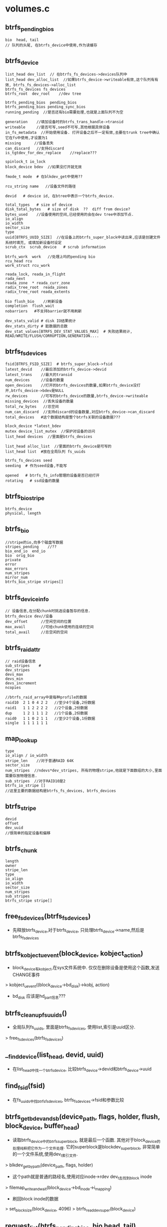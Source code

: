 * volumes.c

** btrfs_pending_bios
   #+begin_src 
    bio  head, tail 
    // 队列的头尾, 在btrfs_device中使用,作为读缓存
   #+end_src

** btrfs_device
   #+begin_src 
    list_head dev_list  // 在btrfs_fs_devices->devices队列中
    list_head dev_alloc_list  //如果btrfs_device->writeable有效,这个队列有有效, btrfs_fs_devices->alloc_list
    btrfs_fs_devices fs_devices
    btrfs_root  dev_root    //dev tree
   
    btrfs_pending_bios  pending_bios
    btrfs_pending_bios pending_sync_bios
    running_pending  //是否还有bio需要处理,也就是上面队列不为空

    generation    //填加设备时的btrfs_trans_handle->transid
    writeable     //是否可写,seed不可写,其他根据具体设备
    in_fs_metadata  //开始使用设备. 打开设备之后不一定有效,去要在trunk tree中确认它在fs中使用,才设置为1
    missing      //设备丢失
    can_discard   //支持discard
    is_tgtdev_for_dev_replace    //replace???
   
    spinlock_t io_lock
    block_device bdev  //如果没打开就无效
   
    fmode_t mode  # 在blkdev_get中使用??
   
    rcu_string name   //设备文件的路径
   
    devid   # device id, 在btree中表示一个btrfs_device. 
   
    total_types   # size of device
    disk_total_bytes   # size of disk  ??  diff from device?
    bytes_used    //设备使用的空间,已经使用的会在dev tree中添加节点.
    io_align
    io_width
    sector_size
    type
    uuid[BTRFS_UUID_SIZE]  //在设备上的btrfs_super_block中读出来,应该是创建文件系统时填充, 或填加新设备时设定
    scrub_ctx  scrub_device   # scrub information
   
    btrfs_work  work   //处理上吗的pending bio
    rcu_head rcu   
    work_struct rcu_work  
   
    reada_lock, reada_in_flight
    rada_next
    reada_zone  * reada_curr_zone
    radix_tree_root  reada_zones
    radix_tree_root reada_extents
   
    bio flush_bio    //刷新设备
    completion  flush_wait
    nobarriers   #不支持barrier就不用刷新
   
    dev_stats_valid # disk IO结果统计
    dev_stats_dirty # 脏数据的总数
    dev_stat_values[BTRFS_DEV_STAT_VALUES_MAX]  # 失败结果统计, READ/WRITE/FLUSH/CORRUPTION,GENERATION....
   #+end_src

** btrfs_fs_devices
   #+begin_src 
    fsid[BTRFS_FSID_SIZE]  # btrfs_super_block->fsid
    latest_devid    //最后添加的btrfs_device->devid
    latest_trans    //最大的transid
    num_devices     //设备的数量
    open_devices    //打开的btrfs_devices的数量,如果btrfs_device没打开,btrfs_device->bdev是NULL
    rw_devices      //可写的btrfs_device的数量,btrfs_device->writeable
    missing_devices  //丢失设备的数量
    total_rw_bytes   //总空间
    num_can_discard  //支持discard的设备数量,对应btrfs_device->can_discard
    total_devices   #这个数据结构是整个btrfs关联的设备数据???
   
    block_device *latest_bdev  
    mutex device_list_mutex  //保护对设备的访问
    list_head devices  //里面是btrfs_devices
   
    list_head alloc_list  //里面的btrfs_device是可写的
    list_head list  #放在全局队列 fs_uuids
   
    btrfs_fs_devices seed
    seeding  # 作为seed设备,不能写
   
    opened   # btrfs_fs_info管理的设备是否已经打开
    rotating   # ssd设备的数量
   #+end_src

** btrfs_bio_stripe
   #+begin_src 
    btrfs_device  
    physical, length
   #+end_src

** btrfs_bio
   #+begin_src 
    //stripe的io,向多个磁盘写数据
    stripes_pending    //??
    bio_end_io  end_io
    bio  orig_bio
    private
    error
    max_errors
    num_stripes
    mirror_num
    btrfs_bio_stripe stripes[]
   #+end_src

** btrfs_device_info
   #+begin_src 
    // 设备信息,在分配chunk时挑选设备暂存的信息.
    btrfs_device dev//设备
    dev_offset      //空闲空间的位置
    max_avail       //可给chunk使用的连续的空间
    total_avail     //总空闲的空间
   #+end_src

** btrfs_raid_attr
   #+begin_src 
    // raid设备信息
    sub_stripes    # 
    dev_stripes
    devs_max
    devs_min
    devs_increment
    ncopies
    
    //btrfs_raid_array中是每种profile的数据
    raid10  2 1 0 4 2 2   //至少4个设备,2份数据
    raid1   1 1 2 2 2 2   //2个设备,2份数据
    dup     1 2 1 1 1 2   //1个设备,2份数据
    raid0   1 1 0 2 1 1   //至少2个设备,1份数据
    single  1 1 1 1 1 1
   #+end_src
  

** map_lookup
   #+begin_src 
    type 
    io_align / io_width 
    stripe_len    //对于普通RAID 64K
    sector_size 
    num_stripes  //ndevs*dev_stripes, 所有的物理stripe,他就是下面数组的大小,里面需要存放物理信息.
    sub_stripes  //对于RAID10是2
    btrfs_io_stripe []
    //这里主要的数据结构是btrfs_fs_devices, btrfs_devices
   #+end_src

** btrfs_stripe
   #+begin_src 
     devid
     offset
     dev_uuid
     //很简单的指定设备和偏移
   #+end_src

** btrfs_chunk
   #+begin_src 
     length
     owner
     stripe_len
     type
     io_align
     io_width
     sector_size
     num_stripes
     sub_stripes
     btrfs_stripe stripe[]
   #+end_src

** free_fs_devices(btrfs_fs_devices)
   - 先释放btrfs_device,对于btrfs_device, 只处理btrfs_device->name,然后是btrfs_fs_devices

** btrfs_kobject_uevent(block_device, kobject_action)
   - block_device有kobject,在sys文件系统中. 仅仅在删除设备是使用这个函数,发送CHANGE事件
   > kobject_uevent((block_device->bd_disk)->kobj, action)
   - bd_disk 应该是hd_part信息???

** btrfs_cleanup_fs_uuids()
   - 全局队列fs_uuids, 里面是btrfs_fs_devices, 使用list,索引是uuid区分.
   > free_fs_devices(btrfs_fs_devices)

** __find_device(list_head, devid, uuid)
   - 在list_head中找一个btrfs_device, 比较btrfs_device->devid和btrfs_device->uuid

** find_fsid(fsid)
   - 在fs_uuids中找btrfs_fs_devices, btrfs_fs_devices->fsid和参数比较

** btrfs_get_bdev_and_sb(device_path, flags, holder, flush, block_device, buffer_head)
   - 读取btrfs_device中的btrfs_super_block, 就是最后一个函数. 其他对于block_device的处理纯粹把它作为一个文件处理. 它的superblock是blockdev_superblock, 非常简单的一个文件系统,使用dev_t索引文件.
   > blkdev_get_by_path(device_path, flags, holder) 
   - 这个path就是普通的路经名,使用对应inode->rdev dev_t去找到block inode
   > filemap_write_and_wait(block_device->bd_inode->i_mapping)
   - 刷回block inode的数据
   > set_blocksize(block_device, 4096)
   > btrfs_read_dev_super(block_device)

** request_list(btrfs_pending_bios, bio head, tail)
   - 单链表操作,(head,tail)是一个链表,把它和btrfs_pending_bios合并.. btrfs_pending_bios也是单链表.

** run_scheduled_bios(btrfs_device)
   - btrfs_device->pending_sync_bios和pending_bios两个队列里面是bio, 这类会循环处理2个队列的bio, 直到所有的bio都提交.
   > blk_start_plug(blk_plug)
   - 禁止设备io???
   >  blk_get_backing_dev_info(btrfs_device->bdev)
   - 从block_device中获取bdi, 这个是从request_queue中获取的. 一般就是block device的request queue和文件系统有.
   > btrfs_async_submit_limit(btrfs_fs_info)
   - 计算限额, 和worker数量或设备数量有关.. 
   - 开始循环处理btrfs_device->pending_sync_bios和pending_bios队列, 前者是WRITE_SYNC,后者呢? 循环处理2个队列,但pending_sync_bios为空,就不再处理. 第二个也会空?
   - 把队列中的bios取出来, 逐个遍历, 当pending_sync_bio积累处理了64个或累计处理pending_bio的32个后,重新遍历, 而且把没有处理的放到原来的列表中.
   > request_list(pending_bios, pending, tail)
   - 把bio从但列表中取下来, 这种是异步处理吗? 减小btrfs_fs_info->nr_async_bios, 如果小于limit, 就唤醒btrfs_fs_info->async_submit_wait队列
   - 提交bio
   > btrfsic_submit_bio(rw, btrfs_bio)
   - 如果bdi阻塞了,而且有多个设备,检查是否需要退出循环.
   - 检查当前进程的io_context, io_context->nr_batch_requests>0.. 其他条件
   > btrfs_requeue_work(btrfs_device->work)
   - 两个队列优先处理sync的bio

** pending_bios_fn(btrfs_work)
   - 从参数获取btrfs_device->work就是参数btrfs_work, 就是执行上面的函数
   > run_scheduled_bios(btrfs_device)
   - btrfs_device->btrfs_work使用的回调函数

** device_list_add(char path, btrfs_super_block, devid, btrfs_fs_devices)
   - 这个函数用于把path指向的设备添加到btrfs文件系统(btrfs_super_block)中,他对应一个btrfs_fs_devices,一个文件系统对应btrfs_fs_devices. btrfs_fs_devices->uuid是btrfs_super_block->fsid.
   > btrfs_super_generation(btrfs_super_block)  
   - 先找一个btrfs_fs_devices
   > find_fsid(btrfs_super_block->fsid)
   - 如果找不到创建一个,只需要提高fsid, generation给lastest_transid
   - 在btrfs_fs_devices中查找btrfs_device, 根据devid和uuid, 使用btrfs_dev_item->uuid. btrfs_super_block在不同的设备中保存时,使用不同的btrfs_dev_item.
   > __find_device(btrfs_fs_devices->devices, devid, btrfs_super_block->dev_item.uuid)
   - 如果没有找到,创建一个, 设定btrfs_work回调函数是pending_bios_fn, 设置name/devid/uuid.增加btrfs_fs_devices->num_devices
   - 如果找到,但btrfs_device->name和path不一样,如果btrfs_device->missing有效,说明他又回来了,减小btrfs_fs_devices->missing_devices
   - 最后检查btrfs_fs_devices->latest_trans < btrfs_super_block->generation, 更新latest_trans/latest_devid
   

** clone_fs_devices(btrfs_fs_devices)
   - clone这个东西, 还要clone btrfs_fs_devices->devices上的btrfs_device, 但没有把它放到uuid队列上. 深度拷贝一个队列.

** btrfs_clone_extra_devices(btrfs_fs_info, btrfs_fs_devices, step)
   - 关闭btrfs_fs_devices中多余的btrfs_device, 就是没有metadata的btrfs_device. 剩下的需要写回btrfs_super_block.
   - 遍历btrfs_device, 检查btrfs_device->in_fs_metadata, 如果有效,还要检查btrfs_device->is_tgtdev_for_dev_replace, 它有效表示要替换?
   - 遍历时还有检查这些btrfs_device->generation, 更新btrfs_fs_devices->latest_*
   - 对于devid是BTRFS_DEV_REPLACE_DEVID的, 检查step?
   - 对于普通设备关闭,并释放btrfs_device, 减小btrfs_fs_devices->open_devices
   > blkdev_put(btrfs_device->bdev, mode) 
   - 删除btrfs_device->dev_list, 对于可写设备,从btrfs_device->dev_alloc_list中删除, 减小btrfs_fs_devices->num_devices / rw_devices
   > rcu_string_free(btrfs_device->name)
   - 如果btrfs_fs_devices->seed有效,处理对应的btrfs_fs_devices
   - 最后根据遍历中找到的lastest_bdev/*,更新btrfs_fs_devices.

** __free_device(work_struct) / free_device
   - 异步释放btrfs_device, 释放block_device和rcu_name,仅仅在btrfs_device->bdev有效时,才释放.
   > blkdev_put(btrfs_device->bdev, btrfs_device->mode)

** free_device(rcu_head)
   - 使用rcu释放,设置rcu的回调函数,获取btrfs_device, 设置btrfs_device->rcu_work的回调函数__free_device.. 简单的work_struct操作
   > schedule_work(btrfs_device->rcu_work)

** __btrfs_close_devices(btrfs_fs_devices)
   - 在btrfs_fs_devices->opened是什么计数??计数减为0时才释放
   - clone btrfs_fs_devices所有的btrfs_device, 里面为空,让它代替原来的btrfs_device. 重置的参数包括bdev/writeable/in_fs_metadata/can_discard.
   - 使用异步的方式关闭设备
   > call_rcu(btrfs_device->rcu, free_device)
   - 这里关闭了设备,减小btrfs_fs_devices->open_devices / rw_devices / can_discard
   > list_replace_rcu(btrfs_device->dev_list, dev_list)
   - 最后设置btrfs_fs_devices->opened为0, seeding = 0, 最开始的地方会检查opened

** btrfs_close_devices(btrfs_fs_devices)
   - 先尝试关闭设备文件.为什么btrfs_fs_devices会打开多次?
   > __btrfs_close_devices(btrfs_fs_devices)
   - 检查btrfs_fs_devices->opened, 如果不是0, 说明没有关闭,直接退出.
   - 如果关闭了,循环处理对应的seed设备.
   > __btrfs_close_devices(btrfs_fs_devices)
   - 这里不检查结果就直接释放了?
   > free_fs_devices(seed_devices)
   - 最外层的btrfs_fs_devices不会释放.在uuids释放时处理.

** __btrfs_open_devices(btrfs_fs_devices, fmode_t, void holder)
   - 打开btrfs_fs_devices->devices队列上的btrfs_device. 如果btrfs_device->bdev有效或者name无效,就不用打开
   - holder竟然是file_system_type.
   - 读取出设备上的btrfs_super_block,放在buffer_head中
   > btrfs_get_bdev_and_sb(btrfs_device->name->str, flags, holder, block_device, buffer_head)
   - 从btrfs_super_block->btrfs_dev_item中获取设备的信息,devid, uuid,和btrfs_device比较. 使用btrfs_super_block->generation更新btrfs_device->generation
   - 如果btrfs_super_block->flags包含BTRFS_SUPER_FLAG_SEEDING, 这个设备是只读. 
   - 获取request_queue, 检查设备支持discard, 是否rot设备/ssd
   > bdev_get_queue(block_device) 
   > blk_queue_discard(request_queue)
   > blk_queue_nonrot(request_queue)
   - 如果可写,添加到btrfs_device->dev_alloc_list到btrfs_fs_devices->alloc_list, 增加btrfs_fs_devices->rw_devices
   > brelse(buffer_head)
   - 调用之前btrfs_fs_info里面已经有一串的btrfs_device,只是还没有打开. 最后设置btrfs_fs_devices->opened为1,还有seed为1, 表示设备中有seeding的btrfs_devices. 
   - 更新latest_*

** btrfs_open_devices(btrfs_fs_devices, fmode_t, holder)
   - 检查btrfs_fs_devices->opened,如果不为0,则已经打开,只增加计数,否则打开设备
   > __btrfs_open_devices(...)

** btrfs_scan_one_device(path, flags, holder, btrfs_fs_devices)
   - 想一个普通文件一样操作块设备文件.读取btrfs_super_block位置所在的数据,获取里面的devid, generation. 当然这个btrfs_super_block可以决定一个btrfs_fs_devices, 创建配套的btrfs_fs_devices/btrfs_device
   - 打开设备
   > btrfs_get_bdev_and_sb(path, flags, holder, 0, btrfs_device, buffer_head)
   > btrfs_sb_offset(0)
   > read_cache_page_gfp(block_device->bd_inode->address_space, index, GFP_NOFS)
   - 使用pagecache读取数据, 获取btrfs_super_block,以及btrfs_dev_item, devid, 然后把这个设备添加到系统维护的btrfs_fs_devices链表中..
   > device_list_add(path, btrfs_super_block, devid, btrfs_fs_devices)   
   - 设置btrfs_fs_devices->total_devices是btrfs_super_block->num_devices
   
** btrfs_dev_extent
   #+begin_src 
     //这个数据结构是反向映射,根据设备的地址空间查找逻辑chunk
   	__le64 chunk_tree;
	__le64 chunk_objectid;
	__le64 chunk_offset;
	__le64 length;
	u8 chunk_tree_uuid[BTRFS_UUID_SIZE];
   #+end_src

** btrfs_account_dev_extents_size(btrfs_device, start, end, length)
   - dev tree实现物理地址向逻辑地址的映射,查找btrfs_device瓷盘中, (start,end)范围内已用多少?
   - 构造btrfs_key(devid,BTRFS_DEV_EXTENT_KEY,start), 从btrfs_device->btrfs_root/dev_root中查找, 还没看到哪里设置btrfs_device->dev_root.  
   > btrfs_search_slot(NULL, btrfs_root, btrfs_key, btrfs_path, 0,0)
   > btrfs_previous_item(btrfs_root, btrfs_path, key.objectid, key.type)
   - 如果上面搜的btrfs_path不满足要求换一个,要要求objectid/type一致.开始顺序遍历btree
   > btrfs_header_nritems(l)
   > btrfs_next_leaf(btrfs_root, btrfs_path)
   - 获取btrfs_dev_exent, 计算chunk的位置(btrfs_key->offset, btrfs_dev_extent->length)
   > btrfs_item_key_to_cpu(l, btrfs_key, slot)
   > btrfs_item_ptr(l, slot, btrfs_dev_extent)
   > btrfs_dev_extent_length(l, dev_extent)
   - 计算已经建立映射的物理磁盘长度.

** find_free_dev_extent(btrfs_device, num_bytes, start, len)
   - device extent和extent data/tree block不一样,device extent表示物理空间,它比extent data大,而且它要先映射到逻辑空间,然后逻辑空间分成多个extent.
   - 这里是用于分配chunk/block group使用的, 查找btrfs_device中没有映射的范围,要求不小于num_bytes
   - 在dev_root中查找,搜索的范围是(btrfs_fs_info->alloc_start, btrfs_device->total_bytes). 遍历所有的btrfs_dev_extent, 检查相邻节点之间的范围, 如果超过num_bytes,就返回这段空间给(start,len), 如果没有找到满足要求的,就返回最大的一块空洞. 
   - 构造btrfs_key(devid, BTRFS_DEV_EXTENT_KEY,search_start)
   > btrfs_search_slot(NULL, btrfs_root, btrfs_key, btrfs_path, 0,0)
   > btrfs_next_leaf(btrfs_root, btrfs_path)
   - 只会处理btrfs_key->offset > search_start的,检查两者差距!
   > btrfs_dev_exent_len(extent_buffer,  dev_extent)

** btrfs_free_dev_extent(btrfs_trans_handle, btrfs_device, start)
   - 释放btrfs_device的extent,覆盖start, 找到btrfs_dev_extent, 删除对应的btrfs_iem
   > btrfs_search_slot(...)
   > btrfs_del_item(...)
   - 修改关联的统计数,获取btrfs_dev_extent->length, 减btrfs_device->bytes_used, 加btrfs_fs_info->free_chunk_space..

** btrfs_alloc_dev_extent(btrfs_trans_handle, btrfs_device, chunk_tree, chunk_objectid, chunk_offset, start, num_bytes)
   - 在dev tree中创建btrfs_dev_extent, 把参数填充进去.
   - key是(btrfs_device->devid, BTRFS_DEV_EXTENT_KEY, start), btrfs_dev_extent数据是(chunk_tree, chunk_objectid,chunk_offset)
   > btrfs_insert_empty_item(btrfs_trans_handle, btrfs_root, btrfs_path, btrfs_key, btrfs_dev_extent)
   > btrfs_item_ptr(extent_buffer, btrfs_path->slot[0], btrfs_dev_extent)
   - 得到节点的指针,填充这个节点, chunk_tree, chunk_objectid, chunk_offset, chunk uuid
   - uuid是btrfs_fs_info->chunk_tree_uuid, 它就是btrfs_header里面的, btrfs_fs_devices->uuid呢?
   > write_extent_buffer(extent_buffer, uuid...)
   > btrfs_set_dev_extent_length(extent_buffer, btrfs_dev_extent, num_bytes)
   > btrfs_mark_buffer_dirty(extent_buffer)

** find_next_chunk(btrfs_root, objectid, offset)
   - 在chunk tree中查找一个没有使用的逻辑磁盘地址, 查找最后一个btrfs_chunk. 在创建chunk时使用
   - 构造btrfs_key(objectid, BTRFS_CHUNK_ITEM_KEY, -1)
   > btrfs_search_slot(NULL, btrfs_root, btrfs_key, btrfs_path, 0, 0)
   - 找最后一个chunk节点,获取btrfs_key->offset+btrfs_chunk->len,给下一个chunk使用.

** find_next_devid(btrfs_root, objectid)
   - 查找下一个可用的devid, 在chunk tree中查找. 在创建device记录时使用.
   - 构造btrfs_key(BTRFS_DEV_ITEMS_OBJECTID, BTRFS_DEV_ITEM_KEY, -1)
   > btrfs_search_slot(NULL, btrfs_root, btrfs_key, btrfs_path, 0, 0)
   - 最后返回btrfs_key.offset+1

** btrfs_add_device(btrfs_trans_handle, btrfs_root, btrfs_device)
   - 根据btrfs_device添加btrfs_dev_item节点,
   - 创建btrfs_key(BTRFS_DEV_ITEMS_OBJECTID/BTRFS_DEV_ITEM_KEY/devid), 添加到chunk_root中.
   > btrfs_insert_empty_item(btrfs_trans_handle, btrfs_root, btrfs_path, btrfs_key, btrfs_dev_item)
   > btrfs_item_ptr(extent_buffer, btrfs_path->slots[0], btrfs_dev_item)
   - 使用btrfs_device的成员填充这个btrfs_dev_item, id, generation, type, io_align 
   > write_extent_buffer(uuid...)
   > btrfs_mark_buffer_dirty(leaf)
   - generation就是创建时的transid, uuid是设备的uuid, fsid是btrfs_fs_info->fsid

** btrfs_rm_dev_item(btrfs_root, btrfs_device)
   - 上面是创建，这里是删除, 构造一个同样的btrfs_key(BTRFS_DEV_ITEMS_OBJECTID, BTRFS_DEV_ITEM_KEY, devid)
   > btrfs_start_transaction(btrfs_root, 0)
   - 开始一次事务
   > btrfs_search_slot(btrfs_trans_handle, btrfs_root, btrfs_path, ...)
   > btrfs_del_item(btrfs_trans_handle, btrfs_root, btrfs_path)
   > btrfs_commit_transaction(btrfs_trans_handle, btrfs_root)

** btrfs_rm_device(btrfs_root, char *device_path)
   - 删除设备,在ioctl处理btrfs命令时使用.综合上面的实现,在内存和磁盘中都删除这个设备
   - 首先检查是否能删除,获取btrfs_root->btrfs_fs_info->btrfs_fs_devices->num_devices, 还有btrfs_fs_info->avail_*_alloc_bits综合的flags, 如果是RAID10/RAID1,都有最小要求的设备数. 如果num_devices太小,不能删除. 为何不能修改flags?
   > btrfs_dev_replace_is_ongoing(btrfs_fs_info->dev_replace)
   - 根据device_path过去btrfs_device, 如果device_path是missing, 需要删除丢失的设备
   - 检查btrfs_fs_devices队列中所有btrfs_device, 查询条件是btrfs_device->in_fs_metadata而且btrfs_device->bdev无效,说明设备丢失 
   - 如果不是,就使用device_path打开设备,读回来btrfs_super_block, 根据devid/uuid在设备队列中找一个btrfs_device
   > btrfs_get_bdev_and_sb(device_path, FMODE_WRITE|FMODE_EXCL, ...)
   > btrfs_find_device(btrfs_root->btrfs_fs_info, devid, uuid, ...)
   - 释放链表关系btrfs_device->dev_alloc_list
   - 需要把它的数据relocate到别的物理地址
   > btrfs_shrink_device(btrfs_device, 0)
   - 删除btree 节点..BTRFS_DEV_ITEM_KEY.. 减小btrfs_fs_info->free_chunk_space, (btrfs_device->total_bytes-btrfs_device->bytes_used)
   > btrfs_rm_dev_item(btrfs_fs_info->chunk_root, btrfs_device)
   - 不同再为他清理碎片?
   > btrfs_scrub_cancel_dev(btrfs_root->btrfs_fs_info, btrfs_device)
   > btrfs_super_num_devices(btrfs_root->btrfs_fs_info->super_copy)
   - 修改btrfs_super_block->num_devices
   > btrfs_set_super_num_devices(btrfs_root->btrfs_fs_info->super_copy, num_devices)
   - 更新btrfs_fs_devices->num_devices/total_devices/latest_*/open_devices
   - 最后释放btrfs_devices的链表关系, dev_list修改btrfs_fs_devices中的参数.  如果btrfs_fs_devices->open_devices减为0,关闭这个btrfs_fs_devices, 把它从seed队列上删除. 这个btrfs_fs_devices可能是seed链表上的.直接把他关闭释放
   > __btrfs_close_devices(btrfs_fs_devices)
   > free_fs_devices(btrfs_fs_devices)
   - 更新btrfs_fs_info->num_tolerated_disk_barrier_failures

** btrfs_rm_dev_replace_srcdev(btrfs_fs_info, btrfs_device)
   - 在replace完成后,删除被替代的device?
   - 简单的从btrfs_fs_devices中删除btrfs_device, 还有一些统计数, 包括dev_list/dev_alloc_list队列, btrfs_fs_devices->num_devices/missing_devices/num_can_discards/open_devices等参数.
   > call_rcu(btrfs_device->rcu, free_device)

** btrfs_destroy_dev_replace_tgtdev(btrfs_fs_info, btrfs_device)
   - tgtdev和其他设备有什么区别?减小btrfs_fs_info->btrfs_fs_devices->num_devices/num_can_discard等等.还要更新super_block->s_bdev, btrfs_fs_devices->latest_*

** btrfs_find_device_by_path(btrfs_root, device_path, btrfs_device)
   > btrfs_get_bdev_and_sb(device_path, FMODE_READ, btrfs_root->btrfs_fs_info->bdev_holder, block_device, buffer_head)
   - 查找block_device, 还有buffer_head, 获取btrfs_dev_item, 以及devid和uuid
   > btrfs_find_device(btrfs_root->btrfs_fs_info, devid, dev_uuid, btrfs_super_block->fsid)
   - 搜索双重循环, btrfs_fs_devices使用seed构造的列表,和btrfs_fs_devices->devices队列,首先确认btrfs_fs_devices使用正确的fsid, 然后根据(devid,uuid)查找

** btrfs_find_device_missing_or_by_path(btrfs_root, device_path, btrfs_device)
   - 如果device_path是missing, 现在btrfs_root->btrfs_fs_info->devices队列中找一个missing的设备, btrfs_device->in_fs_metadata有效,而且btrfs_device->bdev无效
   - 否则根据设备名搜索
   > btrfs_find_device_by_path(btrfs_root, btrfs_path, btrfs_device)

** btrfs_prepare_sprout(btrfs_root)
   - 在增加设备时使用, 修改fsid?  当前btrfs_fs_devices必须是seeding. btrfs_fs_devices->seeding是有效的
   - clone原来的btrfs_fs_devices, 把他添加到ff_uuids中,这样重复了?
   > clone_fs_devices(btrfs_fs_devices)
   - 再创建一个btrfs_fs_devices, 和原来的一样,作为seed_devices. 把原来的devices/alloc_list队列复制过来.
   list_splice_init(btrfs_fs_devices->alloc_list, seed_devices->alloc_list)
   - 清空原来的btrfs_fs_devices, 统计数/链表
   - 构造新的uuid给btrfs_fs_info->fsid, btrfs_super_block->fsid, 也给btrfs_fs_info->fsid和btrfs_super_block->fsid
   > generate_random_uuid(btrfs_fs_devices->fsid)
   - 清除btrfs_super_block->super_flags的BTRFS_SUPER_FLAG_SEEDING.
   - 在这里没有把新创建的btrfs_fs_devices放到fs_uuids队列中,但是把他放到原来的btrfs_fs_devices->seed队列中.
   - 原来的btrfs_fs_devices->seeding变为无效, 它已经没有了btrfs_device

** btrfs_finish_sprout(btrfs_trans_handle, btrfs_root)
   - 使用key(BTRFS_DEV_ITEMS_OBJECTID,/BTRFS_DEV_ITEM_KEY, 0)遍历所有的btrfs_dev_item, 然后取出uuid/devid, 找到(创建)btrfs_device/btrfs_fs_devices)
   - 这个查找并不是在fs_uuid中,而是在当前btrfs_fs_devices->seed链表中.
   > btrfs_find_device(btrfs_fs_info, devid, uuid, ..)
   - 根据当前的btrfs_device->generation更新btrfs_dev_item->generation,谁会该它呢?
   > btrfs_set_device_generation(extent_buffer, btrfs_dev_item, generation..)
   > btrfs_mark_buffer_dirty(extent_buffer)
   - 如果其使用的btrfs_device->btrfs_fs_devices是seeding, 修改它的generation, 磁盘上的数据btrfs_dev_item->generation. seeding表示这个btrfs_fs_devices可以改变?

** btrfs_init_new_device(btrfs_root, device_path)
   - 构造一个btrfs_device,打开设备block_device, 
   > blkdev_get_by_path(device_path, FMODE_WRITE|FMODE_EXCL, holder)
   > filemap_write_and_wait(block_device->bd_inode->address_space)
   - 找到block_device, 然后遍历btrfs_fs_devices中的btrfs_device, 看是否有人已经使用这个block_device. 如果是就返回-EEXIST. 然后创建btrfs_device. 准备成员(name, devid,uuid) 其他的从request_queue中获取
   > find_next_devid(btrfs_root, btrfs_device->devid)
   > btrfs_start_transaction(btrfs_root, 0)
   > bdev_get_queue(block_device) 
   - 然后根据磁盘信息request_queue初始化这个block_device,还有新的uuid/generation
   > generate_random_uuid(btrfs_fs_devices->uuid)
   - 如果seeding_dev有效,btrfs_fs_devices->seeding有效,也就是原来的btrfs_fs_devices在做种,需要构造新的btrfs_fs_devices.
   > btrfs_prepare_sprout(btrfs_root)
   - 就是改变btrfs_fs_info->fsid, 但没有替换btrfs_fs_devices, 只是把新的放到seed链表中. btrfs_fs_info->btrfs_fs_devices已经清空,而且新的btrfs_device添加到btrfs_fs_info->btrfs_fs_devices,也就是旧的,所以实际上构造了一个新的空的btrfs_fs_devices,里面没有seeding的btrfs_device.
   - 然后把它添加到btrfs_fs_devices中, devices/alloc_list队列,还有统计数.  
   > btrfs_fs_devices->total_rw_bytes += btrfs_device->total_bytes
   > btrfs_fs_info->free_chunk_space += btrfs_device->total_bytes
   - 更新btrfs_super_block->total_bytes/num_devices
   - 如果seeding_dev有效, 也就是再原来的基础上更新了fsid, 这是第一个rw的设备,分配一些chunk
   > init_first_rw_decie(btrfs_trans_handle, btrfs_root,  btrfs_device)
   - 下面会修改chunk root, 但它在原来的seed设备上,是没法修改的?
   > btrfs_finish_sprout(btrfs_trans_handle, btrfs_root)
   - 如果不是seeding, 只是普通的增加设备, 添加btrfs_dev_item节点
   > btrfs_add_device(btrfs_trans_handle, btrfs_root, btrfs_device)
   - 清除btrfs_fs_info->space_info队列上所有的btrfs_space->full
   > btrfs_clear_space_info_full(btrfs_root->btrfs_fs_info)
   - 更新btrfs_fs_info->num_tolerated_disk_barrier_failures
   > btrfs_calc_num_tolerated_disk_barrier_failures(btrfs_fs_info)
   > btrfs_commit_transaction(btrfs_trans_handle, btrfs_root)
   - 如果是seeding_dev, 需要重修放置chunk tree的位置.
   > btrfs_relocate_sys_chunks(btrfs_root)
   > btrfs_attach_transaction(btrfs_root)
   > btrfs_commit_transaction(btrfs_trans_handle, btrfs_root)

** btrfs_init_dev_replace_tgtdev(btrfs_root, device_path, btrfs_device)
   - 创建一个btrfs_device,使用device_path指向的设备, devid是BTRFS_DEV_REPLACE_DEVID, 把它加到btrfs_fs_devices队列中
   > blkdev_get_by_path(device_path, FMODE_WRITE|FMODE_EXCL, btrfs_fs_info->bdev_holder)
   > filemap_write_and_wait(block_dev->bd_inode->i_mapping)

** btrfs_init_dev_replace_tgtdev_for_resume(btrfs_fs_info, btrfs_device)
   - 修改btrfs_device的参数?? 包括io_width/io_align/dev_root等

** btrfs_update_device(btrfs_trans_handle, btrfs_device)
   - 根据btrfs_devices更新btree磁盘中的信息, 构造key(BTRFS_DEV_ITEMS_OBJECTID/btrfs_device->devid/BTRFS_DEV_ITEM_KEY), 获取btrfs_dev_item, 更新devid, type, io_align, io_width, ...

** __btrfs_grow_device(btrfs_trans_handle, btrfs_device, new_size)
   - 增大磁盘大小. 修改了btrfs_device->btrfs_fs_devices->total_rw_bytes, btrfs_device->total_bytes/disk_total_bytes.. btrfs_super_block->total_bytes
   > btrfs_update_device(..)
   > btrfs_clear_space_info_full(btrfs_fs_info)
   > btrfs_update_device(btrfs_trans_handle, btrfs_device)

** btrfs_free_chunk(btrfs_trans_handle, btrfs_root, chunk_tree, chunk_objectid, chunk_offset)
   - chunk_tree就是多余的.
   - 操作chunk tree, 构造key(chunk_objectid/BTRFS_CHUNK_ITEM_KEY/chunk_offset),删除btrfs_chunk.
   > btrfs_search_slot(btrfs_trans_handle, btrfs_root, btrfs_key, btrfs_path, -1, 1)
   > btrfs_del_item(btrfs_trans_handle, btrfs_root, btrfs_path)

** btrfs_del_sys_chunk(btrfs_root, chunk_objectid, chunk_offset)
   - 访问btrfs_super_block->sys_chunk_array数组,里面并排放着若干对的(btrfs_disk_key/btrfs_chunk)
   > btrfs_super_sys_array_size(btrfs_super_block)
   - 在这个数组中找一个btrfs_disk_key,转换成btrfs_key, 然后比较key和参数,找到后把它删除一对(btrfs_disk_key/btrfs_chunk)
   - 简单的静态数组删除操作,修改btrfs_super_block->sys_array_size

** btrfs_relocate_chunk(btrfs_root, chunk_tree, chunk_objectid, chunk_offset)
   - 要relocate chunk(chunk_objectid,chunk_offset)? chunk_offset就是逻辑磁盘位置, chunk_tree和chunk_objectid都是没用的.
   - 获取btrfs_fs_info, extent_root, extent_map_tree
   - 去查询btrfs_block_group_cache,它对应一个chunk,检查它是否可以relocate
   > btrfs_can_relocate(btrfs_root, chunk_offset)
   - 开始重定向, 首先重定向它的所有extents, 在relocate中实现..重定向工作看来主要是extent操作
   > btrfs_relocate_block_group(btrfs_root, chunk_root)
   > btrfs_start_transaction(btrfs_root, 0)
   - 然后更新映射信息?
   > lookup_extent_mapping(extent_io_tree, chunk_offset, 1)
   - 找到extent_map, 遍历extent_map->stripes的物理磁盘信息, 删除dev tree的映射信息.
   > btrfs_free_dev_extent(btrfs_trans_handle, extent_map->stripes[i].dev, ...)
   - 更新chunk tree的btrfs_dev_item
   > btrfs_update_device(btrfs_trans_handle, extent_map->tripes[i].dev)
   - chunk_tree没有使用,在chunk_root树中删除对应节点, 在btrfs_super_block中删除对应的节点.
   > btrfs_free_chunk(btrfs_trans_handle, chunk_tree, ..)
   > btrfs_del_sys_chunk(...)
   - 检查extent_map->type和BTRFS_BLOCK_GROUP_SYSTEM..
   - 删除对应的btrfs_block_group_cache, 工作量挺多的
   > btrfs_remove_block_group(btrfs_trans_handle, btrfs_root, chunk_offset)
   > remove_extent_mapping(extent_map_tree, extent_map)
   > free_extent_map(extent_map)

** btrfs_relocate_sys_chunks(btrfs_root)
   - 这里没有具体的chunk参数, 就是relocate所有的BTRFS_GROUP_BLOCK_SYSTEM的chunk.  
   - 使用key(BTRFS_FIRST_CHUNK_TREE_OBJECTID,BTRFS_CHUNK_ITEM_KEY, -1) 遍历所有的btree的btrfs_chunk, 如果带标志BTRFS_BLOCK_GROUP_SYSTEM,则处理这个chunk
   > btrfs_relocate_chunk(...)
   - chunk和block group cache一一对应??

** btrfs_balance_args 
   #+begin_src 
     profiles
     usage
     pstart
     pend
     vstart
     vend
     target
     flags
     usused[8]
   #+end_src

** btrfs_balance_control
   #+begin_src 
    btrfs_fs_info  fs_info
    btrfs_balance_args data
    btrfs_balance_args meta
    btrfs_balance_args sys
    flags
    btrfs_balance_progress stat
    // 这个数据结构也就是btrfs_balande_item
   #+end_src

** btrfs_balance_progress
   #+begin_src 
     expected
     considered
     completed
   #+end_src

** btrfs_balance_item
   #+begin_src 
	/* BTRFS_BALANCE_* */
	__le64 flags;

	struct btrfs_disk_balance_args data;
	struct btrfs_disk_balance_args meta;
	struct btrfs_disk_balance_args sys;

	__le64 unused[4];
	//在tree root中, btrfs_key(BTRFS_BALANCE_OBJECTID, BTRFS_BALANCE_ITEM_KEY, 0)
   #+end_src

** insert_balance_item(btrfs_root, btrfs_balance_control)
   - 控制东西也在btree中.. key(BTRFS_BALANCE_OBJECTID/BTRFS_BALANCE_ITEM_KEY/0), 使用固定的key不会重复吗?!  把btrfs_balance_control写回btree
   > btrfs_start_transaction(btrfs_root, 0)
   > btrfs_insert_empty_item(btrfs_trans_handle, btrfs_root, btrfs_path, btrfs_key, btrfs_balance_item)
   - 这里会初始化btrfs_balance_item???
   > btrfs_cpu_banalce_args_to_disk(...)
   > btrfs_set_balance_data(...)
   - 从参数btrfs_balance_control中拿出数据装配btree

** del_balance_item(btrfs_root)
   - 随便删除, key(BTRFS_BALANCE_OBJECTID/0/BTRFS_BALANCE_ITEM_KEY)

** update_balance_args(btrfs_balance_control)
   - 调整btrfs_balance_args.flags的标志,  BTRFS_BALANCE_ARGS_USAGE/BTRFS_BALANCE_ARGS_CONVERT/BTRFS_BALANCE_ARGS_SOFT

** set_balance_control(btrfs_balance_control)  / unset_balance_control(btrfs_fs_info)
   - 把btrfs_balance_control给btrfs_fs_info->balance_ctl.. 或者删除

** chunk_profiles_filter(chunk_type, btrfs_balance_args)
   - filter out 和 balanced out 有什么区别??	根据chunk_type获取类型,检查它和btrfs_balance_args->profiles相容.. 下面几个都是过滤器,哪里使用的回调函数? 过滤btrfs_balance_args?
   > chunk_to_extented(chunk_type)  
   - 检查chunk_type的RAID类型是否一致, 相交就返回0

** chunk_usage_filter(btrfs_fs_info, chunk_offset, btrfs_balance_args)
   - 先获取btrfs_block_group_cache, 计算block_group的使用率
   > btrfs_lookup_block_group(btrfs_fs_info, chunk_offset)
   > btrfs_block_group_used(btrfs_block_group_used->item)
   - 获取btrfs_block_group_cache已经使用的空间, 然后计算thresh值,两者比较,chunk_used小,返回0. 不用balance? 使用率太小也会relocate

** chunk_devid_filter(extent_buffer, btrfs_chunk, btrfs_balance_args)
   - btrfs_chunk包含多个stripe, 他们是物理地址
   - 检查stripe数量
   > btrfs_chunk_num_stripes(extent_buffer, btrfs_chunk)
   - 获取btrfs_stripe
   > btrfs_stripe_nr(btrfs_chunk, i) 
   > btrfs_strpe_devid(extent_buffer, stripe)
   - 获取btrfs_stipe,  获取devid, 检查是否和参数btrfs_balance_args->devid一样, 一样返回0.

** chunk_drange_filter(extent_buffer, btrfs_chunk, chunk_offset, btrfs_balance_args)
   - extent_buffer/btrfs_chunk指向btrfs_chunk这个item, 是否某个stipe覆盖btrfs_balance_args->pend/pstart, 而且devid相同 
   - 先获取stripe的数量, 去item中获取
   > btrfs_chunk_num_stripes(extent_buffer, btrfs_chunk)
   - 不同的RAID类型,使用不同数量的stripe,每个stripe的长度计算方法不同.
   > btrfs_chunk_type(extent_buffer, btrfs_chunk)
   - 获取每个btrfs_stripe, devid/stripe_offset,应该是物理偏移, stripe_length根据btrfs_chunk->length计算.
   > btrfs_stripes_nr(btrfs_chunk, i)
   > btrfs_stripe_devid(extent_buffer, stripe)
   > btrfs_stripe_offset(extent_buffer,  btrfs_stripe)
   - 比较(stripe_offset, stripe_length)和(btrfs_balance_args->pstart, pend), 如果相交就返回0.

** chunk_vrange_filter(extent_buffer, btrfs_chunk, chunk_offset, btrfs_balance_args)
   - 上面比较磁盘物理信息,这里比较逻辑位置
   - 直接比较chunk_offset / chunk_length 和 btrfs_balance_args->vend/vstart, 两个范围是否覆盖,不一定完全包含
   > btrfs_chunk_length(extent_buffer, btrfs_chunk)

** chunk_soft_convert_filter(chunk_type, btrfs_balance_args)
   - BTRFS_BALANCE_ARGS_CONVERT什么意思, 如果没有就返回0. 比较chunk_type和btrfs_balance_args->target, 如果相同返回1.
   > chunk_to_extented(chunk_type)  
   - chunk_type转换到extent_type

** should_balance_chunk(btrfs_root, extent_buffer, btrfs_chunk, chunk_offset)
   - 从btrfs_root->btrfs_fs_info->balance_ctl, btrfs_balance_control, 检查btrfs_chunk是否应该balanced?? 调用上面所有的filter函数..
   > btrfs_chunk_type(extent_buffer, btrfs_chunk)
   - btrfs_balance_control->flags表示它能处理那些类型的, BTRFS_BALANCE_DATA/META/SYS, 和chunk_type对比, 如果不一致,就返回.
   - 获取chunk_type, BTRFS_BLOCK_GROUP_TYPE_MASK, 选btrfs_balance_control->data/sys/meta
   > chunk_profile_filter(chunk_type, btrfs_balance_args)
   - args->flags 包含 BTRFS_BALANCE_ARGS_PROFILES
   > chunk_usage_filter(chunk_type, btrfs_balance_args)
   - args->flags包含 BTRFS_BALANCE_ARGS_USAGE, 然后对应不用的flags,不同的检查函数.  只要有一个返回0，就返回0. 否则返回1...
   - 最后一个是BTRFS_BALANCE_ARGS_SOFT, 必须有BTRFS_BALANCE_ARGS_CONVERT, 而且chunk_type必须和btrfs_balance_args->target一样? 就不会转化.
   > chunk_soft_convert_filter(chunk_type, btrfs_balance_args)
   - 返回1才会做balance,也就是说所有的都要满足.

** __btrfs_balance(btrfs_fs_info)
   - 首先减小每个btrfs_device上的空间,relocate所有的extent.  遍历btrfs_fs_info-> btrfs_fs_devices->devices上的btrfs_device
   - 遍历btrfs_fs_info->btrfs_fs_device->devices的所有btrfs_device, 尝试释放他们的10%空间, 计算btrfs_device->bytes_used / total_bytes, 如果没有空余的,跳过不处理.
   > btrfs_shunk_device(btrfs_device, old_size - size_to_free)
   - 然后增长空间, 但为何需要btrfs_trans_handle?
   > btrfs_grow_device(btrfs_trans_handle, btrfs_device, old_size) 
   > btrfs_search_slot(NULL, ..)
   - 构造btrfs_key(BTRFS_FIRST_CHUNK_TREE_OBJECTID/BTRFS_CHUNK_ITEM_KEY/-1), 获取btrfs_chunk, 检查chunk tree中的所有btrfs_chunk, 使用btrfs_root->btrfs_fs_info->balance_ctl检查是否需要balance操作.
   > should_balance_chunk(btrfs_root, extent_buffer, btrfs_chunk,  offset)
   - 检查是否需要balance, 如果返回0, 则不需要..
   > btrfs_relocate_chunk(btrfs_root, chunk_root->objectid, objecitd, offset)

** alloc_profile_is_valid(flags, extented)
   - 检查flags是否有效. flags包含type和profile, 而且不能有其他标志. 
   - type可以任意组合, profile必须只有1个.
   - profile为0时,不能使用extended?  什么是extended

** balance_need_close(btrfs_fs_info)
   - btrfs_fs_info是否需要停止balance操作. btrfs_fs_info->balance_cancel_req不为0, 或者balance_pause_req和balance_cancel_req为0

** __cancel_balance(btrfs_fs_info)
   - 下面无头删除,就是删除BALANCE_OBJECTID.. 删除btrfs_fs_info->balance_ctl
   > unset_balance_control(btrfs_fs_info)
   - 删除balance item 从根树中.
   > del_balance_item(btrfs_fs_info->tree_root) 
   - 设置btrfs_fs_info->mutually_exclusive_opeartion_running为0..

** btrfs_balance(btrfs_balance_control, btrfs_ioctl_balance_args)
   - 根据btrfs_fs_devices->num_devices, 计算一个可以处理的profile, BTRFS_AVAIL_ALLOC_BIT_SINGLE/DUP/RAID0/RAID1. 
   - 处理btrfs_balance_control->data->flags的BTRFS_BALANCE_ARGS_CONVERT,  target是转化后的profile, 先检查它是否有效. 而且满足上面计算的profile
   > alloc_profile_is_valid(btrfs_balance_control->data->target, 1)
   - 还有btrfs_balance_control->meta->flags, sys.flags. 
   - BTRFS_BALANCE_ARGS_CONVERT表示改变数据的prifle?
   - 经过大量的检查, 如果能够balance, 先创建btrfs_item
   > insert_balance_item(...)
   - btrfs_balance_control->flags没有BTRFS_BALANCE_RESUME, 设置当前的, 否则更新btrfs_balance_control参数..
   > set_balance_control(btrfs_balance_control)
   - 开始balance
   > __btrfs_balance(btrfs_fs_info)
   > update_ioctl_balance_args(btrfs_fs_info, 0, btrfs_balance_args)
   - 上面是异步的? 唤醒等待的
   > wake_up(btrfs_fs_info->balance_wait_q)

** balance_kthread(void) / btrfs_resume_balance_async(btrfs_fs_info)
   - 参数是btrfs_fs_info, 根据btrfs_fs_info->btrfs_balance_control,检查是否启动了balance线程..
   > btrfs_balance(btrfs_fs_info->btrfs_balance_control, ...)

** btrfs_recover_balance(btrfs_fs_info)
   - 从磁盘中找出来balance这个节点btrfs_balance_item,读取数据,建立一个btrfs_balance_control
   > set_balance_control(btrfs_balance_control)

** btrfs_pause_balance(btrfs_fs_info)
   - 如果btrfs_fs_info->balance_running有效,说明balance正在执行, 才能执行pause, 先增加btrfs_fs_info->balance_pause_req
   > wait_event(btrfs_fs_info->balance_wait_q, btrfs_fs_info->balance_running == 0)
   - 减小btrfs_fs_info->balance_pause_req,为何较小?? 因为balance过程中会检查这个参数? 这里需要等待过程.

** btrfs_cancel_balance(btrfs_fs_info)
   - 增加btrfs_fs_info->balance_cancel_req, 然后开始具体操作,最后再减去btrfs_fs_info->balance_cancel_req.  如果btrfs_fs_info->balance_running有效, balance操作在进行着,等待完成.
   > wait_event(btrfs_fs_info->balance_wait_q, ...)
   - 否则如果btrfs_fs_info->balance_ctl有效,执行暂停操作,仅仅清除btrfs_fs_info->btrfs_balance_control, 删除节点等..
   > __cancel_balance(btrfs_fs_info)

** btrfs_shrink_device(btrfs_device, new_size)
   - 处理超过范围的btrfs_dev_item, 找到对应的btrfs_chunk/btrfs_block_group_cache, 读他们relocate? 
   - 即使是释放再分配,也很复杂,因为要找到backref?
   - 修改btrfs_device的大小为new_size, btrfs_fs_devices->total_rw_bytes/btrfs_device->total_bytes/btrfs_fs_info->free_chunk_space. 
   - 遍历dev_tree, 构造btrfs_key(devid,BTRFS_DEV_EXTENT_KEY, -1),获取btrfs_dev_extent, 如果它的位置超过new_size, 移动他的位置??
   > btrfs_search_slot / btrfs_previous_item
   > btrfs_dev_extent_length  ..
   - 得到btrfs_dev_extent,可获取chunk_tree, chunk_objectid, chunk_offset, 这里有用的应该只有chunk_offset
   > btrfs_relocate_chunk(btrfs_root, btrfs_chunk, objectid, offset)
   - 使用transaction,修改btrfs_device影响的btrfs_dev_item
   > btrfs_update_device(btrfs_trans_handle, btrfs_device)
   > btrfs_set_super_total_bytes(btrfs_super_block, new_size)
   - 最后是btrfs_super_block->total_bytes

** btrfs_add_system_chunk(btrfs_root, btrfs_key, btrfs_chunk, item_size)
   - 把btrfs_key添加到btrfs_root->btrfs_fs_info->btrfs_super_block->sys_chunk_array的队列中..  BTRFS_SYSTEM_CHUNK_ARRAY_SIZE 是限制..

*** 上面很杂,包括balance, chunk的属性等

** btrfs_cmp_device_info(void a, b)
   - 比较btrfs_device_info 。。。

** __btrfs_alloc_chunk(btrfs_trans_handle, btrfs_root, map_lookup, num_bytes_out, stripe_size_out, start, type)
   - 先总结一下chunk创建过程,先确定逻辑地址,不确定大小,然后去每个btrfs_device中分配物理空间
   - 根据对磁盘的查找,创建map_lookup, 然后是btrfs_block_group_cache
   - 添建extent_tree的btrfs_block_group_item和dev tree的btrfs_dev_item
   - 填加trunk tree的btrfs_chunk, 更新btrfs_dev_item/btrfs_super_block等
   - 解释参数, btrfs_root是extent_root, map_lookup/num_bytes_out/stripe_size_out保存查找结果,start是逻辑磁盘位置, type是flags.
   - type里面包括了profile和type, 检查type有效性
   > alloc_profile_is_valid(type, 0)
   - 如果btrfs_fs_devices->alloc_list为空,就不用分配了,直接退出
   > __get_raid_index(type)
   - 获取分配的物理特性 btrfs_raid_attr
   - 计算max_stripe_size/max_chunk_size, data是1G/10G, metadata是1G/1G, system是32M/64M. 
   - 创建btrfs_device_info数组,遍历btrfs_fs_devices->alloc_list上的btrfs_device, 如果可以分配,把它的分配信息放到btrfs_device_info中. 遍历次数限于btrfs_fs_devices->rw_devices.
   - 检查btrfs_device->in_fs_metadata/is_tgtdev_for_dev_replace, 说明设备没有在fs中,或在替换中,也不能使用
   - 检查btrfs_device可用的空间, btrfs_device->total_bytes - btrfs_device->bytes_used, 如果空闲空间足够,就在dev树中找空闲空间.
   > find_free_dev_extent(btrfs_device, max_stripe_size* dev_stripes, ...)
   - 原来对于dup,一个设备上有2份相同的数据.  这里找到了不一定满足要求,而且不满足要求也可以,但不能低于64k
   - 把这些信息填充到btrfs_device_info中, dev_offset是物理偏移, max_avail是空余空间, total_avail是设备大小. 
   - 遍历完成后排序,按照max_avail/total_avail排序
   - 根据btrfs_raid_attr->devs_increment/devs_max/sub_stripes选择设备数量. ndevs, 它必须是devs_increment的倍数,而且在(devs_max/devs_min范围内), 而且不小于devs_increment * sub_stripes. 对于raid0/raid10, 可使用任意多的设备.
   - 在已排序的btrfs_device_info中,使用第ndevs设备的max_avail作为stripe_size, 一个设备上的空间大小
   - num_stripes = ndevs * dev_stripes, 总的stripe数量, 非DUP,设备数就是stripe数量,但DUP番倍.
   - data_stripes表示去除冗余之后的stripe数量, 它表示逻辑的stripe数量, num_stripes / ncopies
   - 总的数据逻辑长度就是stripe_size * data_stripes, 如果超过max_chunk_size, 就减小分配长度. max_chunk_size < data_stripes.  这里stripe_size还是物理长度, 对于DUP,也是番倍的
   - stripe_size /= dev_stripes, 计算逻辑的长度
   - 这里是理解profile/raid的地方,raid就是把数据分块,不同的块放到不同的设备上,或者一个块在不同的设备上备份. 还有dup, 一个设备上放2个块. dev_stripes表示一个设备上的数据块数,只有dup使用(2, 分配后空间要分成2份), stripe_size表示块大小, ndevs表示涉及的设备数, ncopies表示数据备份数量,最后分配的空间不能超过max_chunk_size*ncopies, 总数据块是ndevs*dev_stripes
   - 创建map_lookup, 内嵌btrfs_bio_stripe, 把btrfs_device_info数组中的数据导进去. dup的确把数据挨着放.. map_lookup->stripe_len不是上面的块大小,而是BTRFS_STRIPE_LEN, map_lookup->num_stripes是块数. num_bytes_out表示总分配空间,不包括备份的, stripe_size*num_stripes/ncopies, 
   - stripe_size_out表示每个stripe的逻辑长度 stripe_size, num_bytes_out表示逻辑总长度 stripe_size*data_stripes
   - 分配extent_map->bdev是map_lookup. 把它添加到btrfs_fs_info->mapping_tree(extent_map_tree)
   > alloc_extent_map()
   > add_extent_mapping(extent_map_tree, extent_map)
   - 对map_lookup中的每个btrfs_bio_stripe, 创建btrfs_dev_extent, 建立反向映射信息
   > btrfs_make_block_group(btrfs_trans_handle, btrfs_root, 0, type, BTRFS_FIRST_CHUNK_TREE_OBJECTID, start, num_bytes_out)
   - 创建一个block_group, btrfs_block_group_cache, 创建了btrfs_block_group_item, 但它仅仅把btrfs_block_group_cache->new_bg_list放到btrfs_trans_handle, 可能等到事务提交时,再进行树操作.

** __finish_chunk_alloc(btrfs_trans_handle, btrfs_root, map_lookup, chunk_offset, chunk_size, stripe_size)
   - 创建chunk的后半部分.map_lookup里面是分配的物理地址信息, chunk_offset/chunk_size是逻辑地址信息,stripe_size是每个stripe的大小. 
   - 创建btrfs_chunk, 先处理map_lookup, 更新每个btrfs_device->bytes_used += stripe_size
   > btrfs_update_device(btrfs_trans_handle, btrfs_device)
   - 更新btrfs_fs_info->free_chunk_space -= stripe_size * num_stripes, 物理空间更新,而不是逻辑空间,考虑数据备份.
   - 创建btrfs_chunk, 这个数据结构同样内嵌btrfs_stripe, 这是磁盘上的数据结构. 把map_lookup的信息放进去.
   - 创建btrfs_key(BTRFS_FIRST_CHUNK_TREE_OBJECTID, BTRFS_CHUNK_ITEM_KEY, chunk_offset), 插入chunk tree
   > btrfs_insert_item(btrfs_trans_handle, btrfs_root, key, btrfs_chunk, item_size
   - 如果type是BTRFS_BLOCK_GROUP_SYSTEM, 把相关信息添加到btrfs_super_block的数组中..
   > btrfs_add_system_chunk(...)

** btrfs_alloc_chunk(btrfs_trans_handle, btrfs_root, type)
   - 创建chunk, 只有type,没有任何其他信息..先找到起始地址, 在创建过程中得到大小, 然后更新磁盘树. 起始地址也是查找最后面的,没有循环利用.
   > find_next_chunk(btrfs_root, BTRFS_FIRST_CHUNK_TREE_OBJECTID, chunk_offset)
   > __btrfs_alloc_chunk(btrfs_trans_handle, extent_root, map_lookup, chunk_size, stripe_size, chunk_offset, type)
   > __finish_chunk_alloc(btrfs_trans_handle, extent_root, map_lookup, chunk_offset, chunk_size, stripe_size)
   - chunk_size就是逻辑空间大小.. stripe_size*num_stripes/sub_stripes = chunk_size ..

** init_first_rw_device(btrfs_trans_handle, btrfs_root, btrfs_device)
   - 在添加设备时使用,表示添加的设备是第一个可写的,它是在seed文件系统上的,所以要先分配chunk,相当于创建文件系统.
   - 初始化btrfs_device设备. 先找一个逻辑地址, 创建一个chunk.
   > find_next_chunk(btrfs_fs_info->chunk_root, BTRFS_FIRST_CHUNK_TREE_OBJECTID, chunk_offset)
   - 要分配一个metadata使用的chunk? 用于extent_root
   > btrfs_reduce_alloc_profile(btrfs_root, alloc_profile)
   > __btrfs_alloc_chunk(btrfs_trans_handle, btrfs_root, map, chunk_size, striep_size, chunk_offset, alloc_profile)
   - 这里会调用两次,不同的alloc_profile, 第一个是meta, 第二次是system, 两次使用挨着的逻辑地址..
   - 把设备添加到dev tree中, 这里是trans操作,因为还没有可写的trunk,trunk tree
   > btrfs_add_device(btrfs_trans_handle, btrfs_fs_info->chunk_root, btrfs_device)
   > __finish_chunk_alloc(...)
   - 同样也是2次,但不同的参数意义.. 添加设备后,分配chunk来使用他们的空间?!

** btrfs_chunk_readonly(btrfs_root, chunk_offset)
   - 检查chunk是否readonly?? 从chun_offset获取extent_map, map_lookup, 遍历里面的btrfs_stripe_attr, btrfs_device->writeable.
   > lookup_extent_mapping(btrfs_root->btrfs_fs_info->btrfs_mapping_tree, chunk_offset, 1)
   - 找到extent_map, extent_map->bdev是map_lookup, 检查map_lookup中的btrfs_bio_stripe. 如果有一个不可写,这个chunk可设为ro

** btrfs_mapping_tree_free(btrfs_mapping_tree)
   - 遍历btrfs_mapping_tree中的extent_map, 释放他们的空间
   > lookup_extent_mapping(btrfs_mapping_tree->map_tree, 0, -1)
   > remove_extent_mapping(btrfs_mapping_tree->map_tree, extent_map)
   - 释放extent_map->bdev/map_lookup
   > free_extent_map(extent_map)

** btrfs_num_copies(btrfs_fs_info, logical, len)
   - 检查btrfs中logical,len范围的数据多少个备份. 根据logical找一个extent_map
   > lookup_extent_mapping(btrfs_fs_info->btrfs_mapping_tree, logical, len)
   - 获取extent_map->map_lookup, 从map_lookup->type获取BTRFS_BLOCK_GROUP_属性, DUP/RAID1  => map_lookup->num_stripes, RAID10 => map_lookup->sub_stripes... 经过计算raid1和dup应该就是2..
  
** btrfs_full_stripe_len(btrfs_root, btrfs_mapping_tree, logical)
   - 返回btrfs_root->sectorsize?

** btrfs_is_parity_mirror(btrfs_mapping_tree, logical, len, mirror_num)
   - RAID5/6使用

** find_live_mirror(btrfs_fs_info, map_lookup, first, num, optimal, dev_replace_is_ongoing)
   - 在map_lookup->btrfs_stripe_attr中找一个btrfs_device,遍历(first,num), 跳过replace的设备. map_lookup->btrfs_bio_stripe->bdev有效,就是有用的mirror

*** 上面就是分配chunk

** __btrfs_map_block(btrfs_fs_info, rw, logical, lenth, btrfs_bio, mirror_num, raid_map_ret)
   - 创纪录, 400多行的代码, 发送bio请求
   - (logical,length)是数据逻辑磁盘位置,它属于某个trunk,肯定不是整个trunk. mirror_num表示使用第几份mirror. 
   - 根据btrfs_fs_info获取btrfs_mapping_tree/extent_map_tree, extent_map/map_lookup
   > lookup_extent_mapping(btrfs_fs_info->btrfs_mapping_tree, logical, length)
   - 提交bio时,以stripe_len为单位, 也就是map_lookup->stripe_len, 对于普通raid就是64k. 一次提交读写不能超过stripe_len. 计算各种位置,修改length, 
   - chunk内部偏移offset
   > offset = logical - extent_map->start
   - 对齐到stripe_len  
   > stripe_nr = offset / extent_map->stripe_len
   > stripe_len是一个stripe的长度? 对于raid0有效?
   - 计算stripe内部偏移
   > stripe_offset = offset - stripe_len * stripe_nr
   - 如果REQ_DISCARD, length不能超过extent_map的范围, length < extent_map->len - offset, 下面都会单独处理这种情况
   - 如果是RAID/DUP,普通读写(非DISCARD), 数据必须在一个stripe内部. length < stripe_len - stripe_offset
   - 其他情况, DISCARD或者非RAID,数据范围在一个chunk内. length < extent_map->len - offset
   - 如果btrfs_bio无效,直接退出,这次调用用来修改length.
   - 计算需要stripe的数量? stripe_len的数据对于raid0,是1个设备的数据块.
   - 起始stripe是  stripe_nr_orig = stripe_nr
   - 结束stripe是  stripe_nr_end = ( offset + length + stripe_len -1 ) / stripe_len
   - stripe内部偏移, 开始是 stripe_offset, 结束是stripe_end_offset 
   > stripe_end_offset = stripe_nr_end * stripe_len - (offset + length)
   - 不同的RAID,读写的stripe数量不同(num_stripes),操作哪个stripe也不相同(stripe_index),下面会计算,对于读写,操作的数据不能超过1个stripe,当然可能写多份. 
   - 对于RAID0, 如果是REQ_DISCARD, 可能会操作stripe, 这里也有限制, 不能超过map_lookup->num_stripes, 也就是每个设备只能DISCARD一次.  num_stripes = min(stripe_nr_end - stripe_nr_orig, map_lookup->num_stripes)
   - 如果不是DISCARD, num_stripes肯定是1
   - stripe_index = stripe_nr % map_lookup->num_stripes, stripe_nr /= num_stripes， 根据stripe_index,可以找到操作的设备, stripe_nr找到物理地址偏移
   - 对于RAID1, 如果REQ_WRITE/REQ_DISCARD需要操作的stripe数量num_stripes = extent_map->num_stripes = 2, stripe_index=0, stripe_nr找到物理地址偏移
   - 对于REQ_READ可以随便挑一个, num_stripes = 1, stripe_index = random()
   - 对于DUP, 和RAID1相同
   - 对于RADD10, 先把数据分成多个stripe, 每个stripe保存2份,先计算stripe_index = stripe_nr % (num_stripes / sub_stripes), 不知道他先分成多少stripe, 然后备份. stripe_index *= 2 
   - 对于REQ_WRITE/REG_GET_READ_MIRRORS, 写2分  num_stripes = map_lookup->sub_stripes = 2
   - 对于REQ_DISCARD, 不能超过map_lookup->num_stripes: min(sub_stripes * (stripe_nr_end - stripe_nr_orig), num_stripes)
   - 对于REQ_READ, num_stripes = 1, stripe_index需要根据景象修改
   - 对于普通的,还需要计算?
   - map_lookup里面只有物理设备地址信息,它没有逻辑地址信息, stripe_len也是固定的.
   - 上面计算了需要操作多少stripe, num_stripes, 根据他创建btrfs_bio
   > btrfs_bio_size(num_stripes)
   - 对于非DISCARD, 使用map_lookup->stripes[stripe_index]填充btrfs_bio->stripes[i], 都不需要考虑循环检查, 物理地址偏移是stripe_offset + stripe_nr * stripe_len, 物理地址偏移都是一样的,因为不会超过一个stripe.
   - 对于DISCARD情况很复杂,它会操作多个stripe, 而且他需要长度
   - 对于replace情况,更是复杂
   - 这里只是创建btrfs_bio, 而且出时候btrfs_bio->btrfs_bio_stripe数组

** btrfs_map_block(btrfs_fs_info, ...)
   - 包装__btrfs_map_block(...)

** btrfs_rmap_block(btrfs_mapping_tree, chunk_start, physical, devid, logical, naddr, stripe_len)
   - chunk_start对应逻辑磁盘地址, physical/devid是物理地址, 返回对应的逻辑地址?
   - 根据chunk_start找到extent_map, chunk_start必须是extent_map->start
   > lookup_extent_mapping(extent_map_tree, chunk_start, 1)
   - 计算chunk每个物理块的长度和chunk大小的比例data_stripe, DUP是1,RAID10是num_stripes/sub_strpes, RAID1是1,RAID0是num_stripes
   > length /= data_stripes
   - 遍历map_lookup里面的btrfs_bio_stripe, 如果参数devid有效,只考虑btrfs_bio_stripe->btrfs_device->devid和参数一样的. 然后比较btrfs_bio_stripe的范围是否覆盖参数phisical, (btrfs_bio_stripe->physical, length).
   - 如果覆盖的话,计算对应的逻辑偏移, 物理块偏移是offset = physical - btrfs_bio_stripe->physical
   - 对应的stripes数量是 offset / stripe_len, 直接忽略stripe内部偏移
   - 对于RAID10/RAID0, 逻辑偏移需要改变,对于RAID0,偏移不需要改变. 
   - 最后把逻辑地址放到数组中,而且去除重复的.

** merge_stripe_index_into_bio_private(bi_private, stripe_index)
   - bi_private是btrfs_bio指针,在指针后2为放入stripe_index.

** extrace_stripe_index_from_bio_private(bi_private)
   - 在指针的后2位放入stripe_index信息,最大是3吗??

** btrfs_end_bio(bio, err)
   - btrfs_bio是bio->bi_private, 同时屏蔽低2位
   - 如果err有问题,增加btrfs_bio->error, 下面会处理.
   - 减小btrfs_bio->stripes_pending, 如果减为0,应该是每个设备的bio都处理完成. 处理btrfs_bio->orig_bio
   - 检查btrfs_bio->error, 如果超过btrfs_bio->max_errors, bio失败了.
   - 恢复bio的信息, bi_private/bi_end_io/bi_bdev, 释放btrfs_bio, 完成这个bio   
   > bio_endbio(bio, error)
   > bio_put(...)

*** 上面处理bio的映射

** async_sched
   #+begin_src 
     bio bio
     rw
     btrfs_fs_info
     btrfs_work   //这才是主要的
   #+end_src

** btrfs_schedule_bio(btrfs_root, btrfs_device, rw, bio)
   - 如果rw不是写REQ_WRITE,就直接提交bio
   > btrfsic_submit_bio(rw, bio)
   - 对于写bio, 把它添加到btrfs_device->pending_sync_bios/pending_bios, 根据bio->bi_rw&REQ_SYNC.
   - btrfs_queue_worker(btrfs_root->btrfs_fs_info->submit_workers, btrfs_device->work)

** bio_size_ok(block_device, bio, sector_t)
   - 使用request_queue的合并函数,检查bio的大小?
   - 使用bvec_merge_data?
   > request_queue->merge_bvec_fn(request_queue, bvec_merge_data, bio_vec)

** submit_stripe_bio(btrfs_root, btrfs_bio, bio, phsical, dev_nr, rw, async)
   - async和REQ_SYNC有什么区别?
   - 包装bio, bi_private是btrfs_bio, bi_end_io是btrfs_end_bio
   - bi_sector使用physical, bi_bdev是btrfs_device->block_device
   - 如果是异步,REQ_WRITE给btrfs_fs_info的队列
   > btrfs_schedule_bio(btrfs_root, btrfs_device, rw, bio)
   - 如果是同步操作,就直接提交..
   > btrfsic_submit_bio(rw, bio)

** breakup_stripe_bio(btrfs_root, btrfs_bio, bio, btrfs_device, dev_nr, rw, async)
   - bio中有内存数据, 把数据写回btrfs_device, 物理地址在btrfs_bio->btrfs_bio_stripe[dev_nr]中,为何不使用它的btrfs_device?
   - 构造bio,获取可用的nr_vecs..最大支持..
   > bio_get_nr_vecs(btrfs_device->block_device)
   > btrfs_bio_alloc(btrfs_device, physical>>9, nr_vecs, GFP_NOFS)
   - 把bio中的内存数据给新的bio, 每次处理一个bio_vec
   > bio_add_page(bio, bio_vec->bv_page, bio_vec->bv_len, ..)
   - 如果添加成功,继续添加,如果不成功就提交,再创建一个bio
   > submit_stripe_bio(btrfs_root, btrfs_bio, bio, pyhsical, dev_nr, rw, async)
   - 每次提交一个bio, 增加btrfs_bio->strings_pending, 在bio完成时,使用它判断原始的bio是否完成.

** bbio_error(btrfs_bio, bio, logical)
   - 处理btrfs_bio ...
   > bio_endio(bio, -EIO)

** btrfs_map_bio(btrfs_root, rw, bio, mirror_num, async_submit)
   - 对于读写,每次只提交一个stripe,即使操作多个设备,对于每个设备也是连续的物理空间,只需知道其实物理偏移,操作的数据长度根据bio的内存数据而定.
   - 对于DISCARD,bio中没有内存数据的长度,需要map_lookup->btrfs_bio_stripe里面记录操作长度.
   - 创建btrfs_bio, 里面填充map_lookup, 逻辑地址映射之后的磁盘地址信息.
   > btrfs_map_block(btrfs_fs_info, rw, logical, map_length, btrfs_bio, mirror_num, raid_map)
   - map_length返回这次bio的数据长度, btrfs_bio里面只有物理地址信息. raid_map是raid5/raid6使用的. map_length不能小于bio->bi_size, 在提交bio时就过滤了?
   - 下面处理具体的btrfs_bio->num_stripes, btrfs_bio_stripe, 这里每个stripe都要提交一边这个bio的内存数据..
   - 首见检查每个设备的request_queue是否容纳一个bio?  这个bio是参数传进来的,针对这个设备的bio还没有创建.
   > bio_size_ok(btrfs_device, bio, physical)
   - 如果不能一次提交,就使用多次
   > breakup_stripe_bio(btrfs_root, btrfs_bio, bio, btrfs_device, dev_nr, rw, async_submit)
   > 如果能一次提交,就clone一个,但最有一个btrfs_bio_stripe就不clone了,省了一个.
   > bio_clone(bio, GFP_NOFS)
   > submit_stripe_bio(btrfs_root, btrfs_bio, bio, physical, dev_nr, rw, async_submit)
   - 这里对最后一次的处理做了优化,如果能够一次提交,就不再clone, 只给使用原来的

** btrfs_find_device(btrfs_fs_info, devid, uuid, fsid)
   - 在btrfs_fs_devices->seed单链表中的btrfs_fs_devices->devices中,查找一个btrfs_device. 这里指定了具体的btrfs文件系统 btrfs_fs_info.
   > __find_device(btrfs_fs_devices->devices, devid, uuid)

** add_missing_dev(btrfs_root, devid, dev_uuid)
   - 创建btrfs_device, 添加到btrfs_fs_devices->devices队列中,但设置btrfs_device->missing为1
   - btrfs_device->bdev无效,增加btrfs_fs_devices->missing_devices

** read_one_chunk(btrfs_root, btrfs_key, extent_buffer, btrfs_chunk)
   - 这个函数是在mount的时候使用的,根据chunk tree的btrfs_chunk填充btrfs_fs_info->btrfs_mapping_tree. 读取一个btrfs_chunk, 
   - extent_buffer/btrfs_chunk执行一个item, 它是btrfs_key执行的btrfs_chunk.
   - btrfs_key->offset对应logical, btrfs_chunk->length是长度.
   > btrfs_chunk_length(extent_buffer, btrfs_chunk)
   - 现在extent_map_tree中找对应的extent_map
   > lookup_extent_mapping(extent_map_tree, logical, -1)
   - 如果找到extent_map已经函盖btrfs_chunk, 返回0. 否则创建一个
   > alloc_extent_map()
   - 获取btrfs_chunk->num_stripes, 创建map_lookup,给extent_map
   > btrfs_chunk_num_stripes(extent_buffer, btrfs_chunk)
   > map_lookup_size(num_stripes)
   - 填充extent_map, (start,len)是逻辑地址, (block_start, block_len)是(0, len), 然后填充map_lookup, 从btrfs_chunk中获取数据. 遍历btrfs_chunk->btrfs_io_stripe数组, 获取物理地址,devid,uuid, 这里创建了btrfs_device, 从设备中读取信息,填加到btrfs_fs_devices管理中.
   > btrfs_find_device(btrfs_fs_info, devid, uuid, NULL)
   - 如果没找到,就麻烦了. 它不会创建或打开对应的设备. 如果mount不支持degraded,退出,返回-EIO..  如果支持degrade, 但没有找到,就添加一个missing设备
   > add_missing_dev(btrfs_root, devid, uuid)
   > add_extent_mapping(extent_map_tree, extent_map)
   - 设置btrfs_device->in_fs_metadata, 它在当前处理的btrfs_fs_info中.
   - 在遍历btrfs_chunk之前,处理chunk tree时,应该先处理了btrfs_dev_item, 先创建btrfs_fs_info使用的设备信息. 所以这里找不到,不再处理.

** fille_device_from_item(extent_buffer, btrfs_dev_item, btrfs_device)
   - 从btrfs_dev_item中获取数据填充btrfs_device
   
** open_seed_devices(btrfs_root, fsid)
   - seed是把一个文件系统作为原型,在它的基础上进行修改,修改时不会使用它的设备,只能填加新的设备,把改动放写到新的设备上.
   - 在什么时候创建btrfs_fs_devices->seed队列? 
   - 为btrfs_root->btrfs_fs_info打开一个seed设备,什么是seed设备?? seed设备就像是一个文件系统中只读的几块设备,可以递归seed. 而且在mount时seed设备不可缺少. 用法很简单[[https://btrfs.wiki.kernel.org/index.php/Talk:Seed-device][usage]],[[http://kerneltrap.org/mailarchive/git-commits-head/2009/1/9/4676924/thread][patch]]. 打开一个btrfs_fs_devices, 不仅仅是一个设备, 把它放到btrfs_root->btrfs_fs_info的seed队列中
   - 首先遍历btrfs_fs_devices->seed队列,查找fsid对应的btrfs_fs_devices
   > find_fsid(fsid)
   - clone一个,记录设备的uuid/devid/fsid等信息. clone是深度复制,新的btrfs_fs_devices和原来的没有任何关系,只有有相同的静态信息.
   > clone_fs_devices(btrfs_fs_devices)
   - 打开设备,获取btrfs_device->block_device, 检查设备中的btrfs_super_block, 但是不会初始化btrfs_device的空间信息.
   > __btrfs_open_devices(btrfs_fs_devices, FMODE_READ, btrfs_fs_info->bdev_holder)
   - 在打开每个设备的btrfs_super_block时,会检查btrfs_super_block->flags的BTRFS_SUPER_FLAG_SEEDING, 如果有一个设备没有seed, 则整个btrfs_fs_devices就不是seed设备.
   - 如果btrfs_fs_devices->seeding无效,操作失败,这里要处理的是seed设备.
   - 把btrfs_fs_devices添加到btrfs_fs_info->btrfs_fs_devices->seed队列中. btrfs_fs_info->btrfs_devices没有改变,只是加大了seed链表长度.
   - 在向seed文件系统中添加设备,构造新的文件系统时,是把原文件系统(seed系统)添加到seed链表中,把btrfs_fs_info->btrfs_fs_devices重值,管理新的设备.
   - 所以btrfs_fs_info->btrfs_fs_devices管理可读写磁盘,seed链表管理seed设备.
   - btrfs_fs_devices可能存在于某个seed队列中,但是它已经不能写数据. seed设备怎么使用?

** read_one_dev(btrfs_root, extent_buffer, btrfs_dev_item)
   - 处理chunk tree的btrfs_dev_item, 填充btrfs_devices的空间系统, reada,设置btrfs_device->in_fs_metadata, 表示改设备在当前文件系统中.
   - 从chunk tree中读出了btrfs_dev_item,根据uuid/fsid,devid找到btrfs_device
   > btrfs_find_device(btrfs_root->btrfs_fs_info, devid, uuid, fsid) 
   - 如果找不到,而且支持degrade, 添加missing设备..
   - add_missing_dev(btrfs_root, devid, dev_uuid)
   - 这里没有设备的路径信息,也无法通过uuid去找设备,只能添加missing设备.
   - 如果btrfs_device->btrfs_fs_devices不是btrfs_fs_info->btrfs_fs_devices, 这个设备应该是一个seed设备, btrfs_device->writeable必须为0, 没定其他成员表示它是seed设备!
   > btrfs_device_generation(extent_buffer, btrfs_dev_item)
   - btrfs_dev_item的generation必须是btrfs_device->generation, 表示设备没有变化? 否则失败返回.
   - 从btree中获取设备信息,填充btrfs_device
   > fill_device_from_item(extent_buffer, btrfs_dev_item, btrfs_device)
   - 设置btrfs_device->btrfs_root为btrfs_fs_info->dev_root, (为何不是chunk tree), 如果它是可写,更新空间属性, btrfs_fs_device->total_rw_bytes/btrfs_fs_info->free_chunk_space

** btrfs_read_sys_array(btrfs_root)
   - 创建一个extent_buffer, 逻辑空间是固定的(BTRFS_SUPER_INFO_OFFSET, BTRFS_SUPER_INFO_SIZE), 这是btrfs_super_block的逻辑地址, 它和磁盘上的物理地址不一样? 使用btrfs_fs_info->btrfs_inode的address_space.. 而且分配page.
   > btrfs_find_create_tree_block(btrfs_root, BTRFS_SUPER_INFO_OFFSET, BTRFS_SUPER_INFO_SIZE) 
   - 把btrfs_fs_info->btrfs_super_block数据写进去
   > write_extent_buffer(extent_buffer, btrfs_fs_info->btrfs_super_block, 0, BTRFS_SUPER_INFO_SIZE)
   - 遍历btrfs_super_block->sys_chunk_array
   > read_one_chunk(btrfs_root, btrfs_key, btrfs_suepr_block, btrfs_chunk)
   - 根据chunk array中的btrfs_chunk创建对应的extent_map, 这里没有创建btrfs_block_group_cache
   - 最后直接释放上面的extent_buffer?

** btrfs_read_chunk_tree(btrfs_root)
   - 读取btrfs_root->btrfs_fs_info->chunk_root的信息, 遍历所有的dev_item和chunk_item节点..构造btrfs_key(BTRFS_DEV_ITEMS_OBJECTID, 0, 0)
   > btrfs_search_slot(NULL, chunk_root, btrfs_key, btrfs_path, 0, 0)
   - 读取每个节点,如果btrfs_key->objectid是BTRFS_DEV_ITEMS_OBJECTID, 处理dev_item
   - 操作已经打开的设备, 怎么找到这些设备?
   > read_one_dev(btrfs_root, extent_buffer, btrfs_dev_item)
   - 创建btrfs_mapping_tree
   > read_one_chunk(btrfs_root, btrfs_key, extent_buffer, btrfs_chunk)

** btrfs_init_dev_stats(btrfs_fs_info)
   - 处理dev tree中的state节点(0, BTRFS_DEV_STATS_KEY, devid), btrfs_dev_stats_item

** stat相关

** 总结
   - 这个文件对外的导出的功能并不多
   - 根据设备路径打开块设备,创建fs_uuid队列, 在mount时通过device option指定设备名称
   - 打开fs_uuid中的设备,仅仅初始化btrfs_device的设备信息, seed/writeable/discard
   - 操作chunk tree, 读取btrfs_dev_item和btrfs_chunk, 填充btrfs_device的空间信息,建立btrfs_mapping_tree. 这里没有操作btrfs_block_group_cache, 在后面的文件系统初始化中去extent_tree中获取信息建立btrfs_block_group_cache.
   - balance操作, 使用relocate实现, 为文件系统添加新设备.
   - 分配chunk, 这是最重要的, 建立btrfs_chunk, btrfs_dev_extent,以及btrfs_block_group_cache信息.
   - 为bio建立映射信息,并为每个映射的磁盘发送单独的bio请求.
